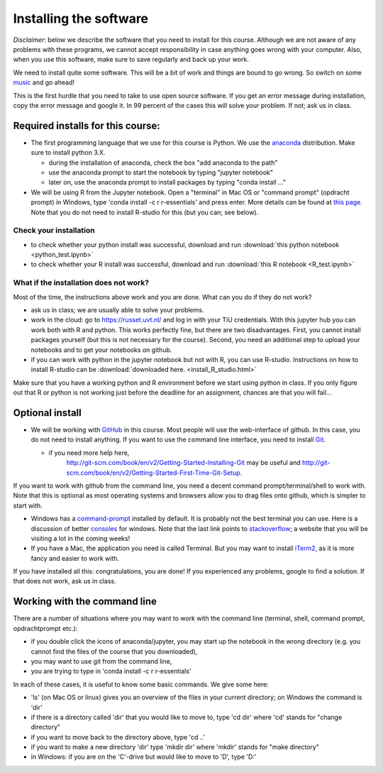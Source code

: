 Installing the software
=======================


.. _install:

*Disclaimer*: below we describe the software that you need to
install for this course. Although we are not aware of any problems with these
programs, we cannot accept responsibility in case anything goes wrong
with your computer. Also, when you use this software, make sure
to save regularly and back up your work.

We need to install quite some software. This will be a bit of work and
things are bound to go wrong. So switch on some music_ and go ahead!

This is the first hurdle that you need to take to use open source
software. If you get an error message during installation, copy the
error message and google it. In 99 percent of the cases this will
solve your problem. If not; ask us in class.




Required installs for this course:
----------------------------------


* The first programming language that we use for this course is
  Python. We use the anaconda_ distribution. Make sure to install
  python 3.X.

  * during the installation of anaconda, check the box "add anaconda to the path"
  * use the anaconda prompt to start the notebook by typing "jupyter notebook"
  * later on, use the anaconda prompt to install packages by typing "conda install ..."
  
* We will be using R from the Jupyter notebook. Open a "terminal" in
  Mac OS or "command prompt" (opdracht prompt) in Windows, type 'conda
  install -c r r-essentials' and press enter. More details can be
  found at `this
  page. <https://www.continuum.io/blog/developer/jupyter-and-conda-r>`_
  Note that you do not need to install R-studio for this (but you can; see below).

.. _check:
  
Check your installation
~~~~~~~~~~~~~~~~~~~~~~~
  
* to check whether your python install was successful, download and run :download:`this python notebook <python_test.ipynb>`
* to check whether your R install was successful, download and run :download:`this R notebook <R_test.ipynb>`
  

What if the installation does not work?
~~~~~~~~~~~~~~~~~~~~~~~~~~~~~~~~~~~~~~~

Most of the time, the instructions above work and you are done. What can you do if they do not work?

* ask us in class; we are usually able to solve your problems.
* work in the cloud: go to `<https://russet.uvt.nl/>`_ and log in
  with your TiU credentials. With this jupyter hub you can work both
  with R and python. This works perfectly fine, but there are two
  disadvantages. First, you cannot install packages yourself (but this
  is not necessary for the course). Second, you need an additional step to
  upload your notebooks and to get your notebooks on github.
* if you can work with python in the jupyter notebook but not with R, you can use R-studio. Instructions on how to install R-studio can be :download:`downloaded here. <install_R_studio.html>` 
  
Make sure that you have a working python and R environment before we
start using python in class. If you only figure out that R or python
is not working just before the deadline for an assignment, chances are
that you will fail...

  
Optional install
----------------

* We will be working with GitHub_ in this course. Most people will use
  the web-interface of github. In this case, you do not need to
  install anything. If you want to use the command line interface, you
  need to install Git_.

  * if you need more help here,
	`<http://git-scm.com/book/en/v2/Getting-Started-Installing-Git>`_
	may be useful and
	`<http://git-scm.com/book/en/v2/Getting-Started-First-Time-Git-Setup>`_.

If you want to work with github from the command line, you need a decent command
prompt/terminal/shell to work with. Note that this is optional as most operating
systems and browsers allow you to drag files onto github, which is simpler to
start with.

* Windows has a command-prompt_ installed by default. It is probably
  not the best terminal you can use. Here is a discussion of better
  consoles_ for windows. Note that the last link points to
  stackoverflow_; a website that you will be visiting a lot in the
  coming weeks!
* If you have a Mac, the application you need is called Terminal. But
  you may want to install iTerm2_, as it is more fancy and easier to
  work with.

If you have installed all this: congratulations, you are done! If you
experienced any problems, google to find a solution. If that does not work, ask us in class.


Working with the command line
-----------------------------

There are a number of situations where you may want to work with the command line (terminal, shell, command prompt, opdrachtprompt etc.):

* if you double click the icons of anaconda/jupyter, you may start up the notebook in the wrong directory (e.g. you cannot find the files of the course that you downloaded),
* you may want to use git from the command line,
* you are trying to type in 'conda install -c r r-essentials'

In each of these cases, it is useful to know some basic commands. We give some here:

* 'ls' (on Mac OS or linux) gives you an overview of the files in your current directory; on Windows the command is 'dir'
* if there is a directory called 'dir' that you would like to move to, type 'cd dir' where 'cd' stands for "change directory"
* if you want to move back to the directory above, type 'cd ..'
* if you want to make a new directory 'dir' type 'mkdir dir' where 'mkdir' stands for "make directory"
* in Windows: if you are on the 'C'-drive but would like to move to 'D', type 'D:'

.. _music: https://www.youtube.com/watch?v=6SFNW5F8K9Y
.. _Markdown: https://en.wikipedia.org/wiki/Markdown
.. _GitHub: https://github.com/
.. _Git: http://git-scm.com/downloads
.. _command-prompt: http://windows.microsoft.com/en-us/windows-vista/open-a-command-prompt-window
.. _consoles: http://stackoverflow.com/questions/60950/is-there-a-better-windows-console-window
.. _stackoverflow: http://stackoverflow.com/
.. _iTerm2: https://www.iterm2.com/
.. _python: https://www.python.org/
.. _ipython: http://ipython.org/
.. _anaconda: http://continuum.io/downloads
.. _quantitative: http://quant-econ.net/py/getting_started.html
